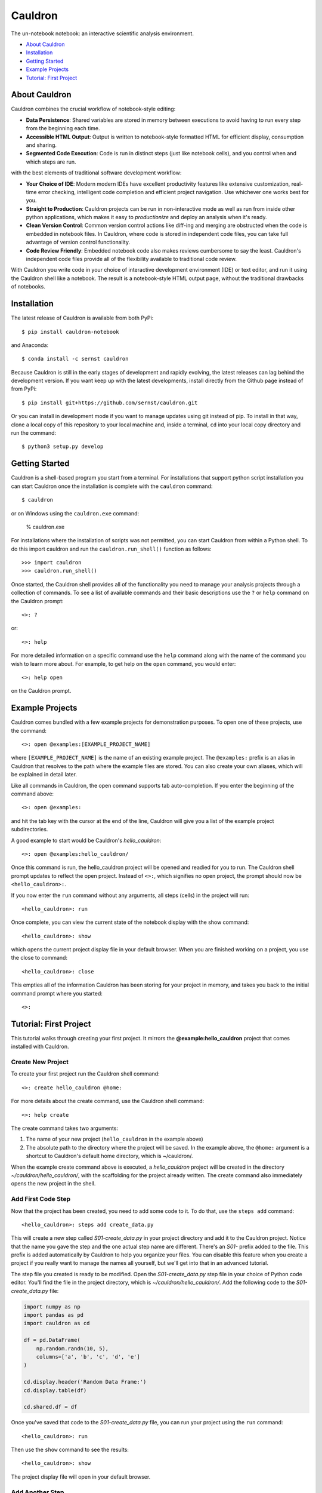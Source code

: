 Cauldron
========

The un-notebook notebook: an interactive scientific analysis environment.


.. image:: https://badge.fury.io/py/cauldron-notebook.svg
   :target: https://badge.fury.io/py/cauldron-notebook

.. image:: https://anaconda.org/sernst/cauldron/badges/version.svg
   :target: https://anaconda.org/sernst/cauldron

.. image:: https://travis-ci.org/sernst/cauldron.svg?branch=master
   :target: https://travis-ci.org/sernst/cauldron

.. image:: https://codecov.io/gh/sernst/cauldron/branch/master/graph/badge.svg
   :target: https://codecov.io/gh/sernst/cauldron

.. image:: https://img.shields.io/badge/license-MIT-blue.svg
   :target: https://raw.githubusercontent.com/sernst/cauldron/master/LICENSE

.. image:: https://badges.gitter.im/gitterHQ/gitter.svg
   :target: https://gitter.im/cauldron-notebook/Lobby


- `About Cauldron`_
- `Installation`_
- `Getting Started`_
- `Example Projects`_
- `Tutorial: First Project`_

About Cauldron
--------------

Cauldron combines the crucial workflow of notebook-style editing:

- **Data Persistence**: Shared variables are stored in memory between
  executions to avoid having to run every step from the beginning each time.
- **Accessible HTML Output**: Output is written to notebook-style formatted
  HTML for efficient display, consumption and sharing.
- **Segmented Code Execution**: Code is run in distinct steps (just like
  notebook cells), and you control when and which steps are run.

with the best elements of traditional software development workflow:

- **Your Choice of IDE**: Modern modern IDEs have excellent productivity
  features like extensive customization, real-time error checking,
  intelligent code completion and efficient project navigation. Use whichever
  one works best for you.
- **Straight to Production**: Cauldron projects can be run in non-interactive
  mode as well as run from inside other python applications, which makes it
  easy to *productionize* and deploy an analysis when it's ready.
- **Clean Version Control**: Common version control actions like diff-ing and
  merging are obstructed when the code is embedded in notebook files. In
  Cauldron, where code is stored in independent code files, you can take full
  advantage of version control functionality.
- **Code Review Friendly**: Embedded notebook code also makes reviews
  cumbersome to say the least. Cauldron's independent code files provide all
  of the flexibility available to traditional code review.

With Cauldron you write code in your choice of interactive development
environment (IDE) or text editor, and run it using the Cauldron shell like a
notebook. The result is a notebook-style HTML output page, without the
traditional drawbacks of notebooks.

Installation
------------

The latest release of Cauldron is available from both PyPi::

    $ pip install cauldron-notebook

and Anaconda::

   $ conda install -c sernst cauldron

Because Cauldron is still in the early stages of development and rapidly
evolving, the latest releases can lag behind the development version. If you
want keep up with the latest developments, install directly from the Github
page instead of from PyPi::

    $ pip install git+https://github.com/sernst/cauldron.git

Or you can install in development mode if you want to manage updates using git
instead of pip. To install in that way, clone a local copy of this repository
to your local machine and, inside a terminal, ``cd`` into your local copy
directory and run the command::

    $ python3 setup.py develop

Getting Started
---------------

Cauldron is a shell-based program you start from a terminal. For installations
that support python script installation you can start Cauldron
once the installation is complete with the ``cauldron`` command::

    $ cauldron

or on Windows using the ``cauldron.exe`` command:

    % cauldron.exe

For installations where the installation of scripts was not permitted, you can
start Cauldron from within a Python shell. To do this import cauldron and
run the ``cauldron.run_shell()`` function as follows::

    >>> import cauldron
    >>> cauldron.run_shell()

Once started, the Cauldron shell provides all of the functionality you need to
manage your analysis projects through a collection of commands. To see a list
of available commands and their basic descriptions use the ``?`` or ``help``
command on the Cauldron prompt::

    <>: ?

or::

    <>: help

For more detailed information on a specific command use the ``help`` command
along with the name of the command you wish to learn more about. For example,
to get help on the ``open`` command, you would enter::

    <>: help open

on the Cauldron prompt.

Example Projects
----------------

Cauldron comes bundled with a few example projects for demonstration purposes.
To open one of these projects, use the command::

    <>: open @examples:[EXAMPLE_PROJECT_NAME]

where ``[EXAMPLE_PROJECT_NAME]`` is the name of an existing example project.
The ``@examples:`` prefix is an alias in Cauldron that resolves to the path
where the example files are stored. You can also create your own aliases,
which will be explained in detail later.

Like all commands in Cauldron, the open command supports tab auto-completion.
If you enter the beginning of the command above::

    <>: open @examples:

and hit the tab key with the cursor at the end of the line, Cauldron will give
you a list of the example project subdirectories.

A good example to start would be Cauldron's *hello_cauldron*::

    <>: open @examples:hello_cauldron/

Once this command is run, the hello_cauldron project will be opened and readied
for you to run. The Cauldron shell prompt updates to reflect the open project.
Instead of ``<>:``, which signifies no open project, the prompt should now be
``<hello_cauldron>:``.

If you now enter the ``run`` command without any arguments, all steps (cells)
in the project will run::

    <hello_cauldron>: run

Once complete, you can view the current state of the notebook display with the
show command::

    <hello_cauldron>: show

which opens the current project display file in your default browser. When you
are finished working on a project, you use the close to command::

   <hello_cauldron>: close

This empties all of the information Cauldron has been storing for your project
in memory, and takes you back to the initial command prompt where you started::

   <>:

Tutorial: First Project
-----------------------

This tutorial walks through creating your first project. It mirrors the
**@example:hello_cauldron** project that comes installed with Cauldron.

Create New Project
~~~~~~~~~~~~~~~~~~

To create your first project run the Cauldron shell command::

    <>: create hello_cauldron @home:

For more details about the create command, use the Cauldron shell command::

    <>: help create

The create command takes two arguments:

#. The name of your new project (``hello_cauldron`` in the example above)
#. The absolute path to the directory where the project will be saved. In the
   example above, the ``@home:`` argument is a shortcut to Cauldron's default
   home directory, which is ~/cauldron/.

When the example create command above is executed, a *hello_cauldron* project
will be created in the directory *~/cauldron/hello_cauldron/*, with the
scaffolding for the project already written. The create command also
immediately opens the new project in the shell.

Add First Code Step
~~~~~~~~~~~~~~~~~~~

Now that the project has been created, you need to add some code to it. To
do that, use the ``steps add`` command::

    <hello_cauldron>: steps add create_data.py

This will create a new step called *S01-create_data.py* in your project
directory and add it to the Cauldron project. Notice that the name you gave
the step and the one actual step name are different. There's an *S01-* prefix
added to the file. This prefix is added automatically by Cauldron to help you
organize your files. You can disable this feature when you create a project if
you really want to manage the names all yourself, but we'll get into that in
an advanced tutorial.

The step file you created is ready to be modified. Open the
*S01-create_data.py* step file in your choice of Python code editor. You'll
find the file in the project directory, which is *~/cauldron/hello_cauldron/*.
Add the following code to the *S01-create_data.py* file:

.. code-block:: python3

    import numpy as np
    import pandas as pd
    import cauldron as cd

    df = pd.DataFrame(
        np.random.randn(10, 5),
        columns=['a', 'b', 'c', 'd', 'e']
    )

    cd.display.header('Random Data Frame:')
    cd.display.table(df)

    cd.shared.df = df

Once you've saved that code to the *S01-create_data.py* file, you can run your
project using the ``run`` command::

    <hello_cauldron>: run

Then use the ``show`` command to see the results::

    <hello_cauldron>: show

The project display file will open in your default browser.

Add Another Step
~~~~~~~~~~~~~~~~

Now we'll add another code step to plot each column in our DataFrame. Once
again use the steps command::

    <hello_cauldron>: steps add plot_data.py

Open the *S02-plot_data.py* step file and add the following code:

.. code-block:: python3

    import matplotlib.pyplot as plt
    import cauldron as cd

    df = cd.shared.df

    for column_name in df.columns:
        plt.plot(df[column_name])

    plt.title('Random Plot')
    plt.xlabel('Indexes')
    plt.ylabel('Values')

    cd.display.pyplot()

We used matplotlib for this tutorial, but Cauldron also supports Seaborn,
Bokeh, Plotly or any other Python plotting library that can produce an HTML
output. There are Cauldron example projects showing how to plot using each of
these libraries.

Now run the project again::

    <hello_cauldron>: run

You'll notice that the shell output looks like::

    === RUNNING ===
    [S01-create_data.py]: Nothing to update
    [S02-plot_data.py]: Updated

The *S01-create_data.py* step was not run because it hasn't been modified since
the last time you executed the ``run`` command. Just like other notebooks, the
results of running a step (cell) persist until you close the project and do not
need to be updated each time. Cauldron watches for changes to your files and
only updates steps if the files have been modified, or an early step was
modified that may affect their output.

Now you can view the updated project display simply by refreshing your browser.
However, if you already closed the project display browser window, you can show
it again at any time with the ``show`` command.

And that's that. You've successfully created your first Cauldron project. You
can close your project with the ``close`` command::

   <hello_cauldron>: close

Or, if you want to exit the Cauldron shell at any time, use the ``exit``
command::

   <>: exit

